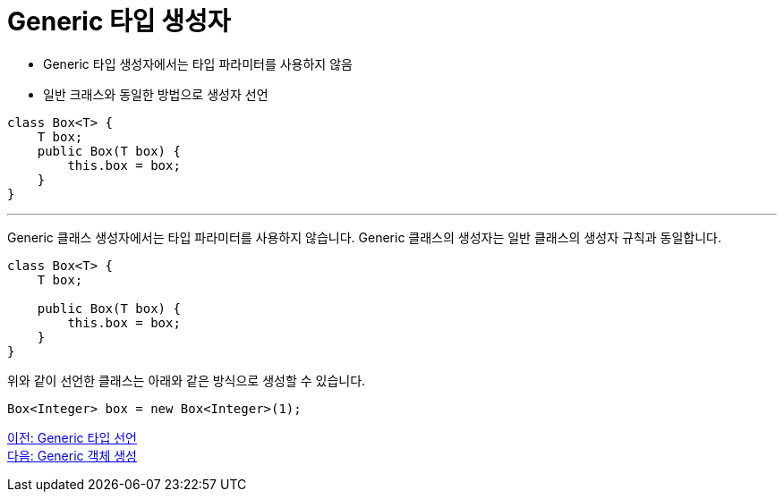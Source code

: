 = Generic 타입 생성자

* Generic 타입 생성자에서는 타입 파라미터를 사용하지 않음
* 일반 크래스와 동일한 방법으로 생성자 선언

[source, java]
----
class Box<T> {
    T box;
    public Box(T box) {
        this.box = box;
    }
}
----

---

Generic 클래스 생성자에서는 타입 파라미터를 사용하지 않습니다. Generic 클래스의 생성자는 일반 클래스의 생성자 규칙과 동일합니다.

[source, java]
----
class Box<T> {
    T box;

    public Box(T box) {
        this.box = box;
    }
}
----

위와 같이 선언한 클래스는 아래와 같은 방식으로 생성할 수 있습니다.

[source, java]
----
Box<Integer> box = new Box<Integer>(1);
----

link:./08_declare_generic_type.adoc[이전: Generic 타입 선언] +
link:./10_create_generic_object.adoc[다음: Generic 객체 생성]


